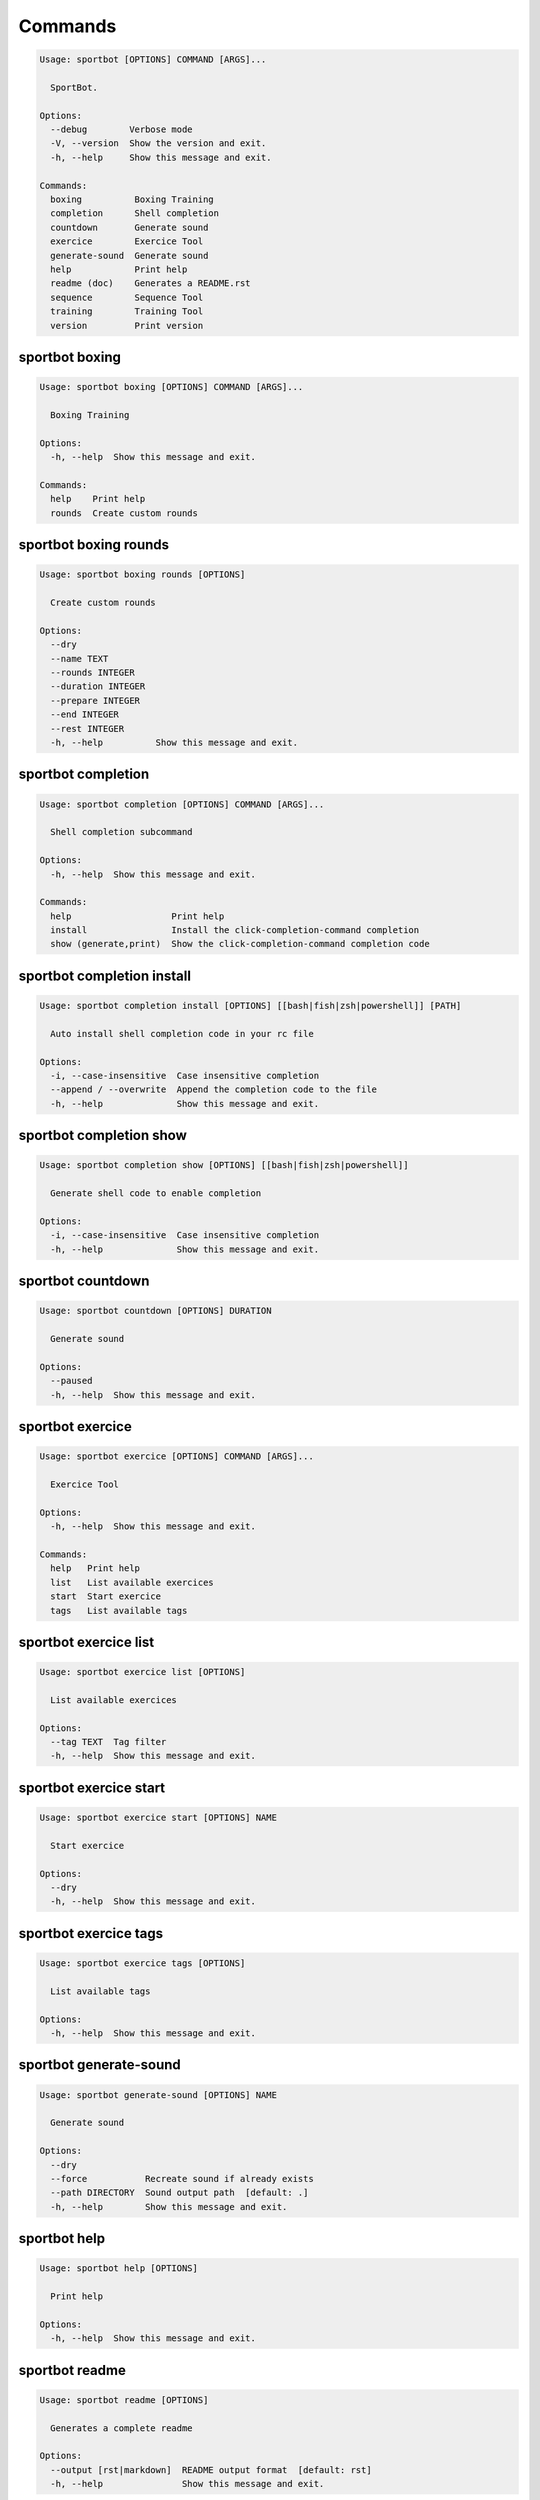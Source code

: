 
Commands
--------
.. code-block::

  Usage: sportbot [OPTIONS] COMMAND [ARGS]...

    SportBot.

  Options:
    --debug        Verbose mode
    -V, --version  Show the version and exit.
    -h, --help     Show this message and exit.

  Commands:
    boxing          Boxing Training
    completion      Shell completion
    countdown       Generate sound
    exercice        Exercice Tool
    generate-sound  Generate sound
    help            Print help
    readme (doc)    Generates a README.rst
    sequence        Sequence Tool
    training        Training Tool
    version         Print version

sportbot boxing
***************
.. code-block::

  Usage: sportbot boxing [OPTIONS] COMMAND [ARGS]...

    Boxing Training

  Options:
    -h, --help  Show this message and exit.

  Commands:
    help    Print help
    rounds  Create custom rounds

sportbot boxing rounds
**********************
.. code-block::

  Usage: sportbot boxing rounds [OPTIONS]

    Create custom rounds

  Options:
    --dry
    --name TEXT
    --rounds INTEGER
    --duration INTEGER
    --prepare INTEGER
    --end INTEGER
    --rest INTEGER
    -h, --help          Show this message and exit.

sportbot completion
*******************
.. code-block::

  Usage: sportbot completion [OPTIONS] COMMAND [ARGS]...

    Shell completion subcommand

  Options:
    -h, --help  Show this message and exit.

  Commands:
    help                   Print help
    install                Install the click-completion-command completion
    show (generate,print)  Show the click-completion-command completion code

sportbot completion install
***************************
.. code-block::

  Usage: sportbot completion install [OPTIONS] [[bash|fish|zsh|powershell]] [PATH]

    Auto install shell completion code in your rc file

  Options:
    -i, --case-insensitive  Case insensitive completion
    --append / --overwrite  Append the completion code to the file
    -h, --help              Show this message and exit.

sportbot completion show
************************
.. code-block::

  Usage: sportbot completion show [OPTIONS] [[bash|fish|zsh|powershell]]

    Generate shell code to enable completion

  Options:
    -i, --case-insensitive  Case insensitive completion
    -h, --help              Show this message and exit.

sportbot countdown
******************
.. code-block::

  Usage: sportbot countdown [OPTIONS] DURATION

    Generate sound

  Options:
    --paused
    -h, --help  Show this message and exit.

sportbot exercice
*****************
.. code-block::

  Usage: sportbot exercice [OPTIONS] COMMAND [ARGS]...

    Exercice Tool

  Options:
    -h, --help  Show this message and exit.

  Commands:
    help   Print help
    list   List available exercices
    start  Start exercice
    tags   List available tags

sportbot exercice list
**********************
.. code-block::

  Usage: sportbot exercice list [OPTIONS]

    List available exercices

  Options:
    --tag TEXT  Tag filter
    -h, --help  Show this message and exit.

sportbot exercice start
***********************
.. code-block::

  Usage: sportbot exercice start [OPTIONS] NAME

    Start exercice

  Options:
    --dry
    -h, --help  Show this message and exit.

sportbot exercice tags
**********************
.. code-block::

  Usage: sportbot exercice tags [OPTIONS]

    List available tags

  Options:
    -h, --help  Show this message and exit.

sportbot generate-sound
***********************
.. code-block::

  Usage: sportbot generate-sound [OPTIONS] NAME

    Generate sound

  Options:
    --dry
    --force           Recreate sound if already exists
    --path DIRECTORY  Sound output path  [default: .]
    -h, --help        Show this message and exit.

sportbot help
*************
.. code-block::

  Usage: sportbot help [OPTIONS]

    Print help

  Options:
    -h, --help  Show this message and exit.

sportbot readme
***************
.. code-block::

  Usage: sportbot readme [OPTIONS]

    Generates a complete readme

  Options:
    --output [rst|markdown]  README output format  [default: rst]
    -h, --help               Show this message and exit.

sportbot sequence
*****************
.. code-block::

  Usage: sportbot sequence [OPTIONS] COMMAND [ARGS]...

    Sequence Tool

  Options:
    -h, --help  Show this message and exit.

  Commands:
    help   Print help
    list   List available sequences
    start  Start sequence

sportbot sequence list
**********************
.. code-block::

  Usage: sportbot sequence list [OPTIONS]

    List available sequences

  Options:
    --tag TEXT  Tag filter
    -h, --help  Show this message and exit.

sportbot sequence start
***********************
.. code-block::

  Usage: sportbot sequence start [OPTIONS] NAME

    Start sequence

  Options:
    --dry
    -h, --help  Show this message and exit.

sportbot training
*****************
.. code-block::

  Usage: sportbot training [OPTIONS] COMMAND [ARGS]...

    Training Tool

  Options:
    -h, --help  Show this message and exit.

  Commands:
    help   Print help
    list   List available trainings
    start  Start training

sportbot training list
**********************
.. code-block::

  Usage: sportbot training list [OPTIONS]

    List available trainings

  Options:
    --tag TEXT  Tag filter
    -h, --help  Show this message and exit.

sportbot training start
***********************
.. code-block::

  Usage: sportbot training start [OPTIONS] NAME

    Start training

  Options:
    --dry
    -h, --help  Show this message and exit.

sportbot version
****************
.. code-block::

  Usage: sportbot version [OPTIONS]

    Print version, equivalent to -V and --version

  Options:
    -h, --help  Show this message and exit.
